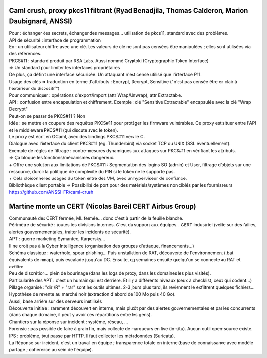 Caml crush, proxy pkcs11 filtrant (Ryad Benadjila, Thomas Calderon, Marion Daubignard, ANSSI)
---------------------------------------------------------------------------------------------
| Pour : échanger des secrets, échanger des messages... utilisation de pkcs11, standard avec des problèmes.
| API de sécurité : interface de programmation
| Ex : un utilisateur chiffre avec une clé. Les valeurs de clé ne sont pas censées être manipulées ; elles sont utilisées via des références.

| PKCS#11 : standard produit par RSA Labs. Aussi nommé Cryptoki (Cryptographic Token Interface)
| => Un standard pour limiter les interfaces propriétaires
| De plus, ça définit une interface sécurisée. Un attaquant n'est censé utilisé que l'interface P11.
| Usage des clés => traduction en terme d'attributs : Encrypt, Decrypt, Sensitive ("n'est pas censée être en clair à l'extérieur du dispositif")
| Pour communiquer : opérations d'export/import (attr Wrap/Unwrap), attr Extractable.

| API : confusion entre encapsulation et chiffrement. Exemple : clé "Sensitive Extractable" encapsulée avec la clé "Wrap Decrypt"

| Peut-on se passer de PKCS#11 ? Non

| Idée : se mettre en coupure des requêtes PKCS#11 pour protéger les firmware vulnérables. Ce proxy est situer entre l'API et le middleware PKCS#11 (qui discute avec le token).
| Le proxy est écrit en OCaml, avec des bindings PKCS#11 vers le C.
| Dialogue avec l'interface du client PKCS#11 (eg. Thunderbird) via socket TCP ou UNIX (SSL éventuellement).

| Exemple de règles de filtrage : contre-mesures dynamiques aux attaques sur PKCS#11 en vérifiant les attributs.
| => Ça bloque les fonctions/mécanismes dangereux.

| + Offre une solution aux limitations de PKCS#11 : Segmentation des logins SO (admin) et User, filtrage d'objets sur une ressource, durcir la politique de complexité du PIN si le token ne le supporte pas.
| + Cela cloisonne les usages du token entre des VM, avec un hyperviseur de confiance.

| Bibliothèque client portable => Possibilité de port pour des matériels/systèmes non ciblés par les fournisseurs

| https://github.com/ANSSI-FR/caml-crush


Martine monte un CERT (Nicolas Bareil CERT Airbus Group)
--------------------------------------------------------
| Communauté des CERT fermée, ML fermée... donc c'est à partir de la feuille blanche.
| Périmètre de sécurité : toutes les divisions internes. C'est du support aux équipes... CERT industriel (veille sur des failles, alertes gouvernementales, traiter les incidents de sécurité).

| APT : guerre marketing Symantec, Karpersky...

| Il ne croit pas à la Cyber Intelligence (organisation des groupes d'attaque, financements...)

| Schéma classique : waterhole, spear phishing... Puis unstallation de RAT, découverte de l'environnement (.bat équivalents de nmap), puis escalade jusqu'au DC. Ensuite, qq semaines ensuite quelqu'un se connecte au RAT et exfiltre.

| Peu de discrétion... plein de bourinage (dans les logs de proxy, dans les domaines les plus visités).
| Particularité des APT : c'est un humain qui est derrière. Et il y a différents niveaux (ceux à checklist, ceux qui codent...)
| Pillage organisé : "dir /R" + "rar" sont les outils ultimes. 2-3 jours plus tard, ils reviennent le exfiltrent quelques fichiers... Hypothèse de revente au marché noir (extraction d'abord de 100 Mo puis 40 Go).
| Aussi, base arrière sur des serveurs inutilisés

| Découverte initiale : rarement découvert en interne, mais plutôt par des alertes gouvernementales et par les concurrents (dans chaque domaine, il peut y avoir des répartitions entre les gens).

| Chantiers sur la réponse sur incident : système, réseau, ...
| Forensic : pas possible de faire à grain fin, mais collecte de marqueurs en live (in-situ). Aucun outil open-source existe.
| IPS : problème, tout passe par HTTP. Il faut collecter les métadonnées (Suricata).
| La Réponse sur incident, c'est un travail en équipe ; transparence totale en interne (base de connaissance avec modèle partagé ; cohérence au sein de l'équipe).


